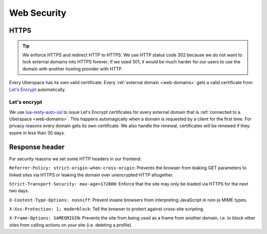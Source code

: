 .. _web-security: 

############
Web Security
############

HTTPS
=====

.. tip:: We enforce HTTPS and redirect HTTP to HTTPS. 
  We use HTTP status code 302 because we do not want to lock external domains into HTTPS forever; if we used 301, it would be much harder for our users to use the domain with another hosting provider with HTTP.

Every Uberspace has its own valid certificate. Every :ref:`external domain <web-domains>` gets a valid certificate from `Let's Encrypt <https://letsencrypt.org>`_ automatically.

Let's encrypt
-------------

We use `lua-resty-auto-ssl <https://github.com/GUI/lua-resty-auto-ssl>`_ to issue Let's Encrypt certificates for every external domain that is :ref:`connected to a Uberspace <web-domains>`. This happens automagically when a domain is requested by a client for the first time. For privacy reasons every domain gets its own certificate. We also handle the renewal, certificates will be renewed if they expire in less than 30 days.

Response header
===============

For security reasons we set some HTTP headers in our frontend:

``Referrer-Policy: strict-origin-when-cross-origin``: Prevents the browser from leaking GET parameters to linked sites via HTTPS or leaking the domain over unencrypted HTTP altogether.

``Strict-Transport-Security: max-age=172800``: Enforce that the site may only be loaded via HTTPS for the next two days.

``X-Content-Type-Options: nosniff``: Prevent insane browsers from interpreting JavaScript in non-js MIME types.

``X-Xss-Protection: 1; mode=block``: Tell the browser to protect against cross-site scripting. 

``X-Frame-Options: SAMEORIGIN``: Prevents the site from being used as a frame from another domain, i.e. to block other sites from calling actions on your site (i.e. deleting a profile). 
